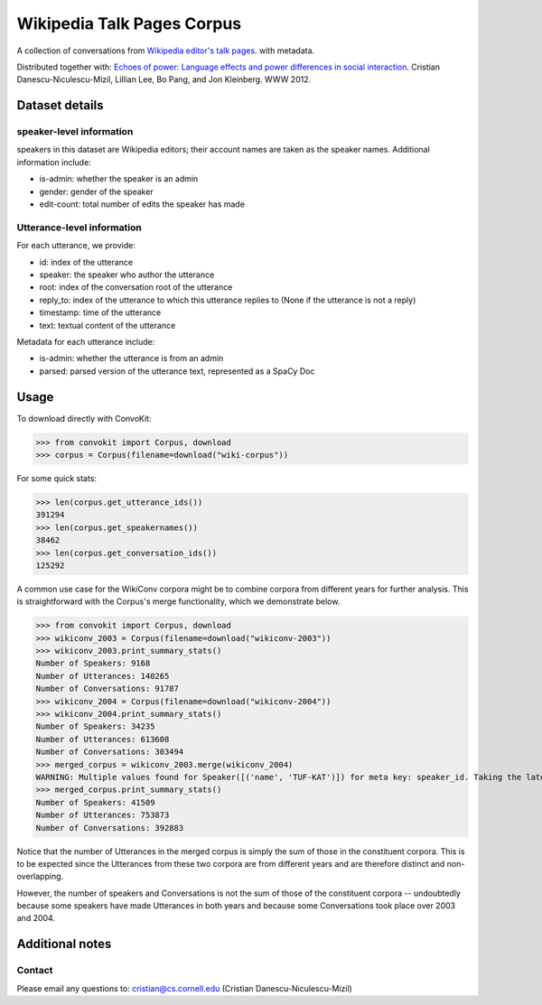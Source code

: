 Wikipedia Talk Pages Corpus
===========================

A collection of conversations from `Wikipedia editor's talk pages <http://en.wikipedia.org/wiki/Wikipedia:Talk_page_guidelines>`_. with metadata. 

Distributed together with: `Echoes of power: Language effects and power differences in social interaction <https://www.cs.cornell.edu/~cristian/Echoes_of_power.html>`_. Cristian Danescu-Niculescu-Mizil, Lillian Lee, Bo Pang, and Jon Kleinberg. WWW 2012.

Dataset details
---------------

speaker-level information
^^^^^^^^^^^^^^^^^^^^^^

speakers in this dataset are Wikipedia editors; their account names are taken as the speaker names. Additional information include:

* is-admin: whether the speaker is an admin
* gender: gender of the speaker
* edit-count: total number of edits the speaker has made


Utterance-level information
^^^^^^^^^^^^^^^^^^^^^^^^^^^

For each utterance, we provide:

* id: index of the utterance
* speaker: the speaker who author the utterance
* root: index of the conversation root of the utterance
* reply_to: index of the utterance to which this utterance replies to (None if the utterance is not a reply)
* timestamp: time of the utterance
* text: textual content of the utterance

Metadata for each utterance include:

* is-admin: whether the utterance is from an admin
* parsed: parsed version of the utterance text, represented as a SpaCy Doc


Usage
-----

To download directly with ConvoKit:

>>> from convokit import Corpus, download
>>> corpus = Corpus(filename=download("wiki-corpus"))


For some quick stats:

>>> len(corpus.get_utterance_ids()) 
391294
>>> len(corpus.get_speakernames())
38462
>>> len(corpus.get_conversation_ids())
125292


A common use case for the WikiConv corpora might be to combine corpora from different years for further analysis. This is straightforward with the Corpus's merge functionality, which we demonstrate below.

>>> from convokit import Corpus, download
>>> wikiconv_2003 = Corpus(filename=download("wikiconv-2003"))
>>> wikiconv_2003.print_summary_stats()
Number of Speakers: 9168
Number of Utterances: 140265
Number of Conversations: 91787
>>> wikiconv_2004 = Corpus(filename=download("wikiconv-2004"))
>>> wikiconv_2004.print_summary_stats()
Number of Speakers: 34235
Number of Utterances: 613608
Number of Conversations: 303494
>>> merged_corpus = wikiconv_2003.merge(wikiconv_2004)
WARNING: Multiple values found for Speaker([('name', 'TUF-KAT')]) for meta key: speaker_id. Taking the latest one found
>>> merged_corpus.print_summary_stats()
Number of Speakers: 41509
Number of Utterances: 753873
Number of Conversations: 392883

Notice that the number of Utterances in the merged corpus is simply the sum of those in the constituent corpora. This is to be expected since the Utterances from these two corpora are from different years and are therefore distinct and non-overlapping.

However, the number of speakers and Conversations is not the sum of those of the constituent corpora -- undoubtedly because some speakers have made Utterances in both years and because some Conversations took place over 2003 and 2004.


Additional notes
----------------

Contact
^^^^^^^

Please email any questions to: cristian@cs.cornell.edu (Cristian Danescu-Niculescu-Mizil)







